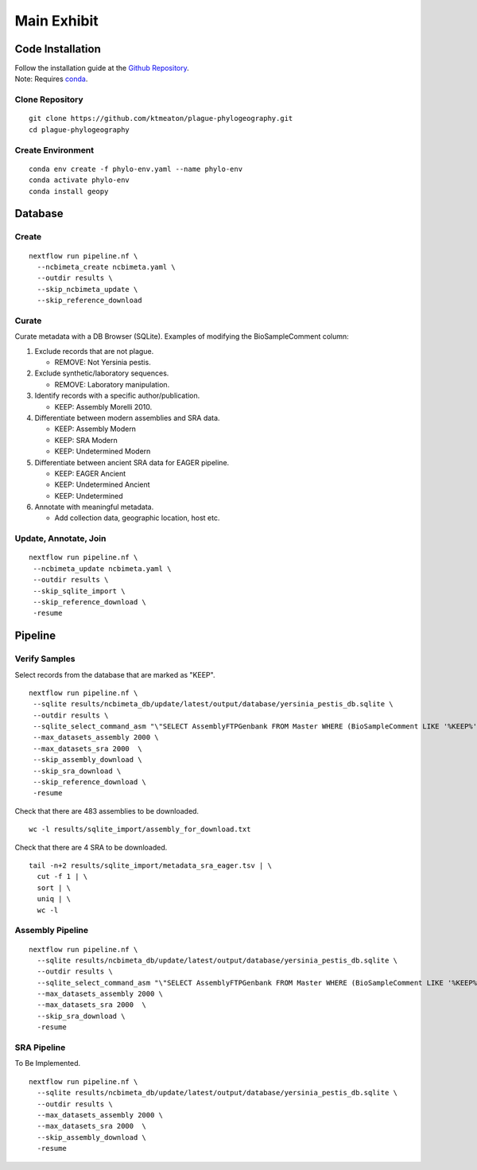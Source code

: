 Main Exhibit
************

Code Installation
-----------------

| Follow the installation guide at the `Github Repository <https://github.com/ktmeaton/plague-phylogeography#installation>`_.
| Note: Requires `conda <https://docs.conda.io/projects/conda/en/latest/user-guide/install/>`_.

Clone Repository
^^^^^^^^^^^^^^^^

::

  git clone https://github.com/ktmeaton/plague-phylogeography.git
  cd plague-phylogeography

Create Environment
^^^^^^^^^^^^^^^^^^

::

  conda env create -f phylo-env.yaml --name phylo-env
  conda activate phylo-env
  conda install geopy


Database
--------

Create
^^^^^^

::

  nextflow run pipeline.nf \
    --ncbimeta_create ncbimeta.yaml \
    --outdir results \
    --skip_ncbimeta_update \
    --skip_reference_download

Curate
^^^^^^

Curate metadata with a DB Browser (SQLite). Examples of modifying the BioSampleComment column:

#. Exclude records that are not plague.

   * REMOVE: Not Yersinia pestis.

#. Exclude synthetic/laboratory sequences.

   * REMOVE: Laboratory manipulation.

#. Identify records with a specific author/publication.

   * KEEP: Assembly Morelli 2010.

#. Differentiate between modern assemblies and SRA data.

   * KEEP: Assembly Modern
   * KEEP: SRA Modern
   * KEEP: Undetermined Modern

#. Differentiate between ancient SRA data for EAGER pipeline.

   * KEEP: EAGER Ancient
   * KEEP: Undetermined Ancient
   * KEEP: Undetermined

#. Annotate with meaningful metadata.

   * Add collection data, geographic location, host etc.

Update, Annotate, Join
^^^^^^^^^^^^^^^^^^^^^^

::

  nextflow run pipeline.nf \
   --ncbimeta_update ncbimeta.yaml \
   --outdir results \
   --skip_sqlite_import \
   --skip_reference_download \
   -resume

Pipeline
--------

Verify Samples
^^^^^^^^^^^^^^

Select records from the database that are marked as "KEEP".

::

  nextflow run pipeline.nf \
   --sqlite results/ncbimeta_db/update/latest/output/database/yersinia_pestis_db.sqlite \
   --outdir results \
   --sqlite_select_command_asm "\"SELECT AssemblyFTPGenbank FROM Master WHERE (BioSampleComment LIKE '%KEEP%')\"" \
   --max_datasets_assembly 2000 \
   --max_datasets_sra 2000  \
   --skip_assembly_download \
   --skip_sra_download \
   --skip_reference_download \
   -resume

Check that there are 483 assemblies to be downloaded.

::

     wc -l results/sqlite_import/assembly_for_download.txt

Check that there are 4 SRA to be downloaded.

::

  tail -n+2 results/sqlite_import/metadata_sra_eager.tsv | \
    cut -f 1 | \
    sort | \
    uniq | \
    wc -l


Assembly Pipeline
^^^^^^^^^^^^^^^^^

::

  nextflow run pipeline.nf \
    --sqlite results/ncbimeta_db/update/latest/output/database/yersinia_pestis_db.sqlite \
    --outdir results \
    --sqlite_select_command_asm "\"SELECT AssemblyFTPGenbank FROM Master WHERE (BioSampleComment LIKE '%KEEP%')\"" \
    --max_datasets_assembly 2000 \
    --max_datasets_sra 2000  \
    --skip_sra_download \
    -resume

SRA Pipeline
^^^^^^^^^^^^^^^^^

To Be Implemented.

::

  nextflow run pipeline.nf \
    --sqlite results/ncbimeta_db/update/latest/output/database/yersinia_pestis_db.sqlite \
    --outdir results \
    --max_datasets_assembly 2000 \
    --max_datasets_sra 2000  \
    --skip_assembly_download \
    -resume
